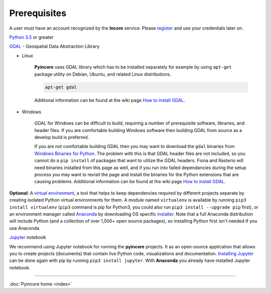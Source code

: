 Prerequisites
=============

A user must have an account recognized by the **Incore** service. Please `register <https://identity.ncsa.illinois.edu/register/UUMK36FU2M>`_ and use your credentials later on.

`Python 3.5 <https://www.python.org/>`_ or greater

`GDAL <www.gdal.org/>`_ - Geospatial Data Abstraction Library

* Linux

    **Pyincore** uses GDAL library which has to be installed separately for example by using ``apt-get`` package utility
    on Debian, Ubuntu, and related Linux distributions.

    .. code-block:: bash

        apt-get gdal


    Additonal information can be found  at the wiki page `How to install GDAL <https://github.com/domlysz/BlenderGIS/wiki/How-to-install-GDAL>`_.

* Windows

    GDAL for Windows can be difficult to build, requiring a number of prerequisite software, libraries, and header files.
    If you are comfortable building Windows software then building GDAL from source as a develop build is preferred.

    If you are not comfortable building GDAL then you may want to download the ``gdal`` binaries
    from `Windows Binaries for Python <https://www.lfd.uci.edu/~gohlke/pythonlibs/>`_.
    The problem with this is that GDAL header files
    are not included, so you cannot do a ``pip install`` of packages that want to utilize
    the GDAL headers. Fiona and Rasterio will need binaries installed from this page as well,
    and if you run into failed dependancies during the setup process you may want to revisit
    the page and install the binaries for the Python extensions that are causing problems.
    Additional information can be found at the wiki page `How to install GDAL <https://github.com/domlysz/BlenderGIS/wiki/How-to-install-GDAL>`_.


**Optional**: A `virtual environment <[virtual environment](https://www.pythonforbeginners.com/basics/how-to-use-python-virtualenv/)>`_, a tool that helps to keep dependencies required by different projects separate
by creating isolated Python virtual environments for them. A module named ``virtualenv`` is available by running ``pip3 install virtualenv``
(``pip3`` command is pip for Python3, you could also run ``pip3 install --upgrade pip`` first), or an environment manager called `Anaconda <https://www.anaconda.com/distribution/>`_ by downloading OS specific `installer <https://docs.anaconda.com/anaconda/install/>`_.
Note that a full Anaconda distribution will include Python (and a collection of over 1,500+ open source packages), so installing Python first isn't needed if you use Anaconda.

`Jupyter <https://jupyter.org/>`_ notebook

We recommend using Jupyter notebook for running the **pyincore** projects. It as an open-source application that allows you to create projects (documents) that contain live Python code, visualizations and documentation.
`Installing Jupyter <https://jupyter.org/install.html>`_ can be done again with pip by running ``pip3 install jupyter``.
With **Anaconda** you already have installed Jupyter notebook.

----

:doc:`Pyincore home <index>`